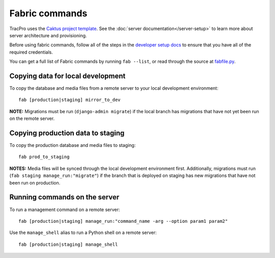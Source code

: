 Fabric commands
===============

TracPro uses the `Caktus project template
<https://github.com/caktus/django-project-template>`_. See the :doc:`server documentation</server-setup>` to learn more about server architecture and
provisioning.

Before using fabric commands, follow all of the steps in the
`developer setup docs <setup.rst>`_ to ensure that you have all of the
required credentials.

You can get a full list of Fabric commands by running ``fab --list``, or read
through the source at `fabfile.py <https://github.com/rapidpro/tracpro/blob/develop/fabfile.py>`_.

Copying data for local development
----------------------------------

To copy the database and media files from a remote server to your local
development environment::

    fab [production|staging] mirror_to_dev

**NOTE:** Migrations must be run (``django-admin migrate``) if the local
branch has migrations that have not yet been run on the remote server.

Copying production data to staging
----------------------------------

To copy the production database and media files to staging::

    fab prod_to_staging

**NOTES:** Media files will be synced through the local development
environment first. Additionally, migrations must run
(``fab staging manage_run:"migrate"``) if the branch that is deployed on
staging has new migrations that have not been run on production.

Running commands on the server
------------------------------

To run a management command on a remote server::

    fab [production|staging] manage_run:"command_name -arg --option param1 param2"

Use the ``manage_shell`` alias to run a Python shell on a remote server::

    fab [production|staging] manage_shell